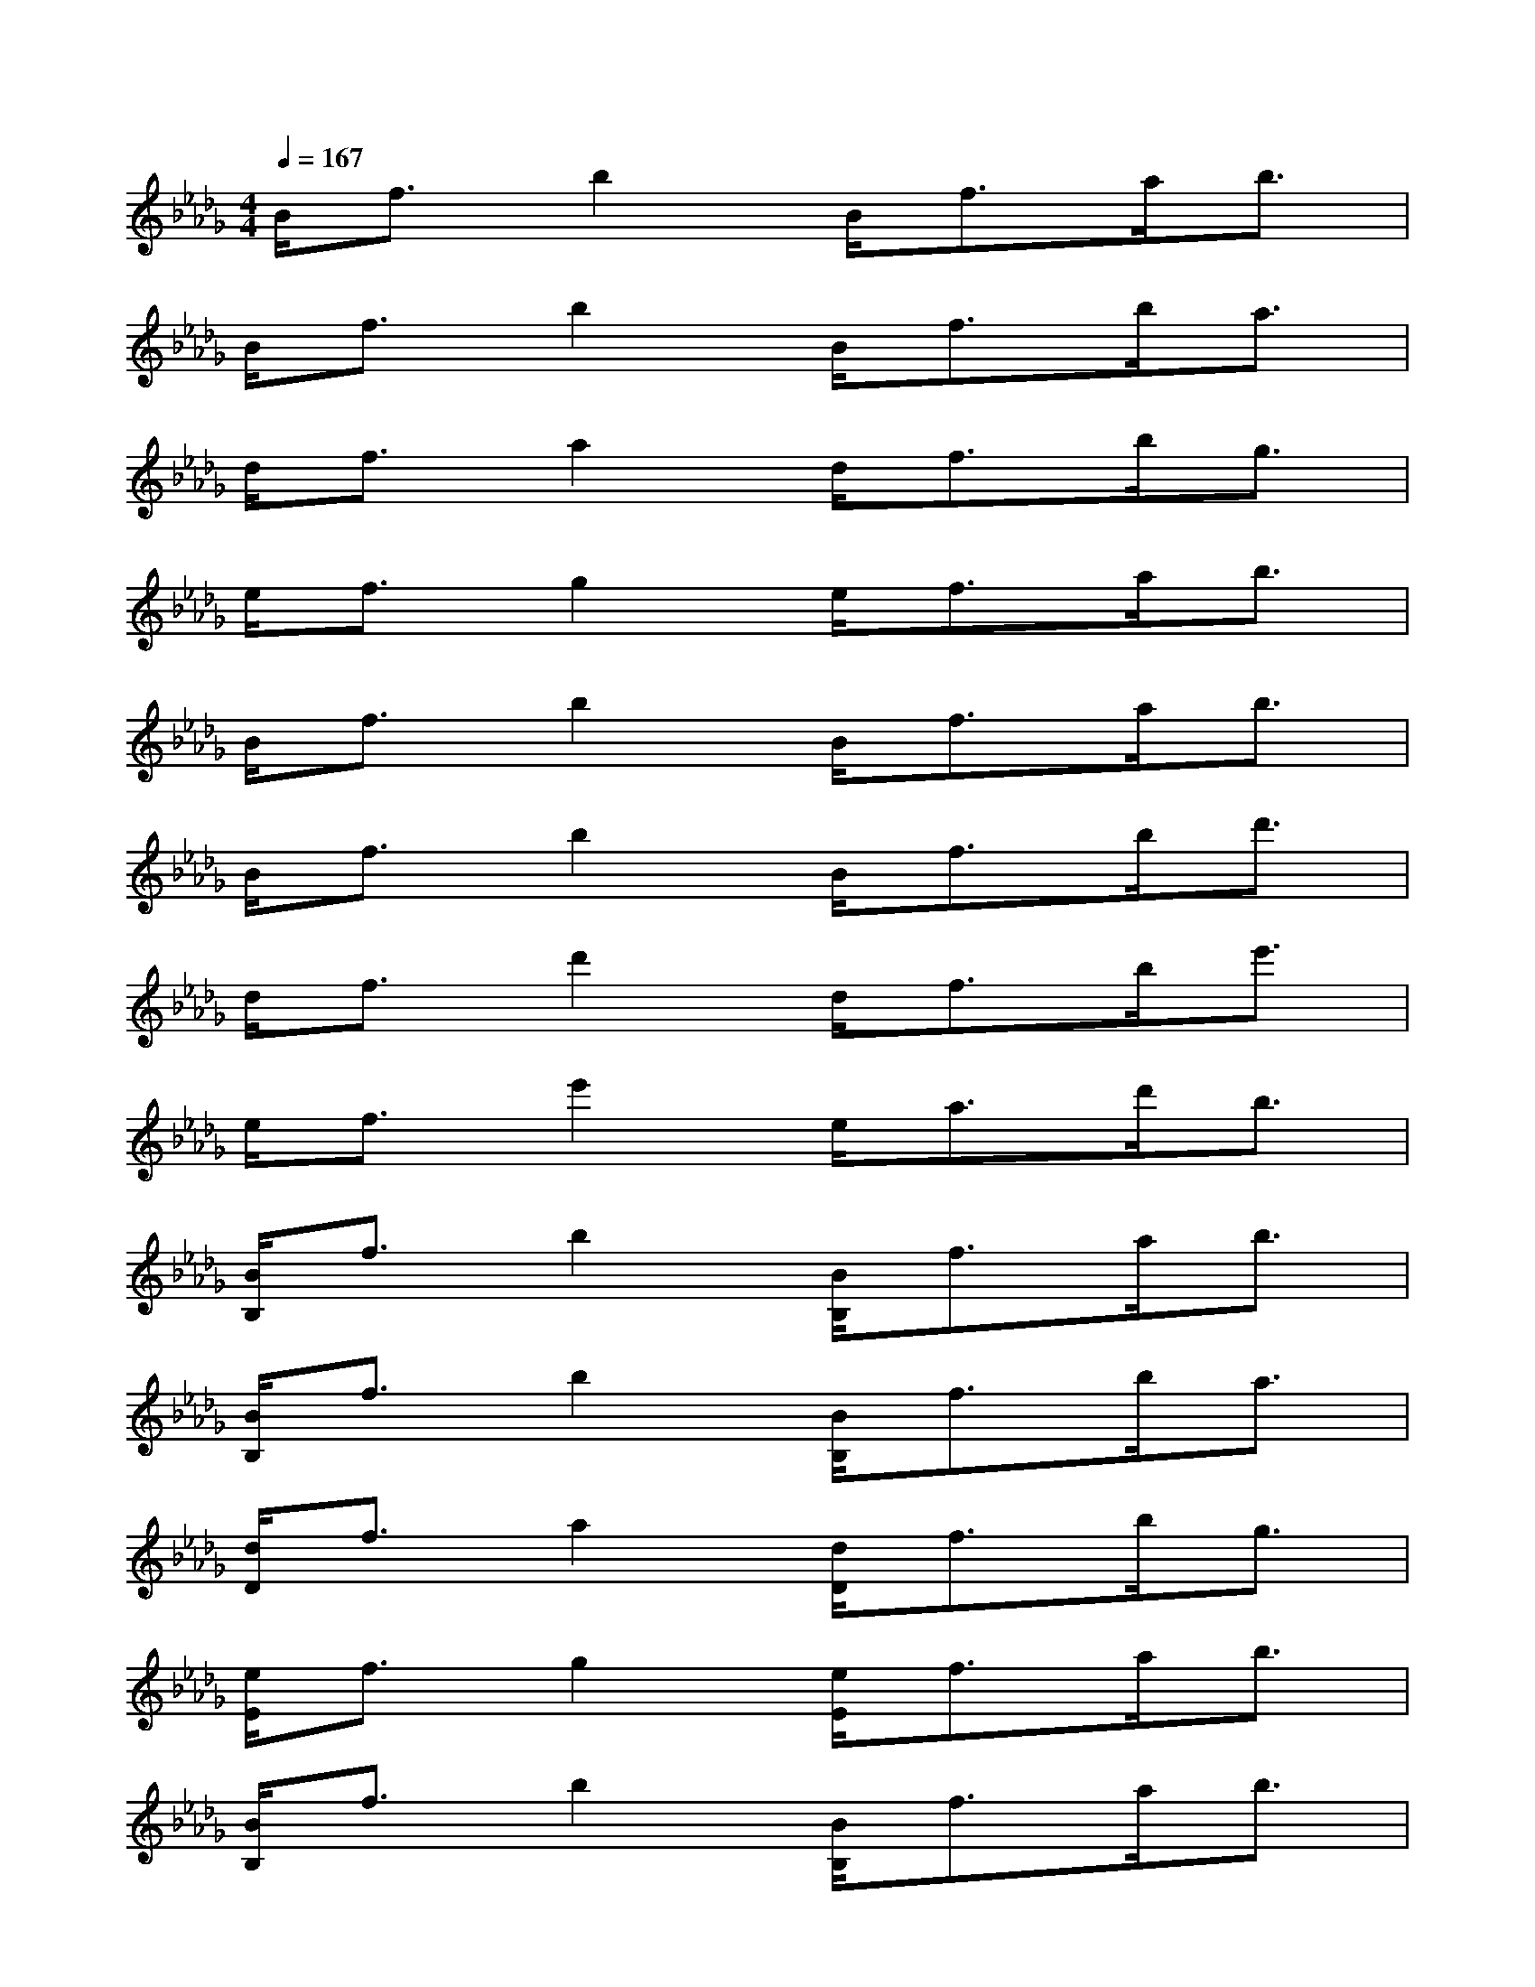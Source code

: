 X:1
T:
M:4/4
L:1/8
Q:1/4=167
K:Db%5flats
V:1
B<fb2B<fa<b|
B<fb2B<fb<a|
d<fa2d<fb<g|
e<fg2e<fa<b|
B<fb2B<fa<b|
B<fb2B<fb<d'|
d<fd'2d<fb<e'|
e<fe'2e<ad'<b|
[B/2B,/2]f3/2b2[B/2B,/2]f>ab3/2|
[B/2B,/2]f3/2b2[B/2B,/2]f>ba3/2|
[d/2D/2]f3/2a2[d/2D/2]f>bg3/2|
[e/2E/2]f3/2g2[e/2E/2]f>ab3/2|
[B/2B,/2]f3/2b2[B/2B,/2]f>ab3/2|
[B/2B,/2]f3/2b2[B/2B,/2]f>bd'3/2|
[d/2D/2]f3/2d'2[d/2D/2]f>be'3/2|
[e/2E/2]f3/2e'2[e/2E/2]a>d'd'3/2